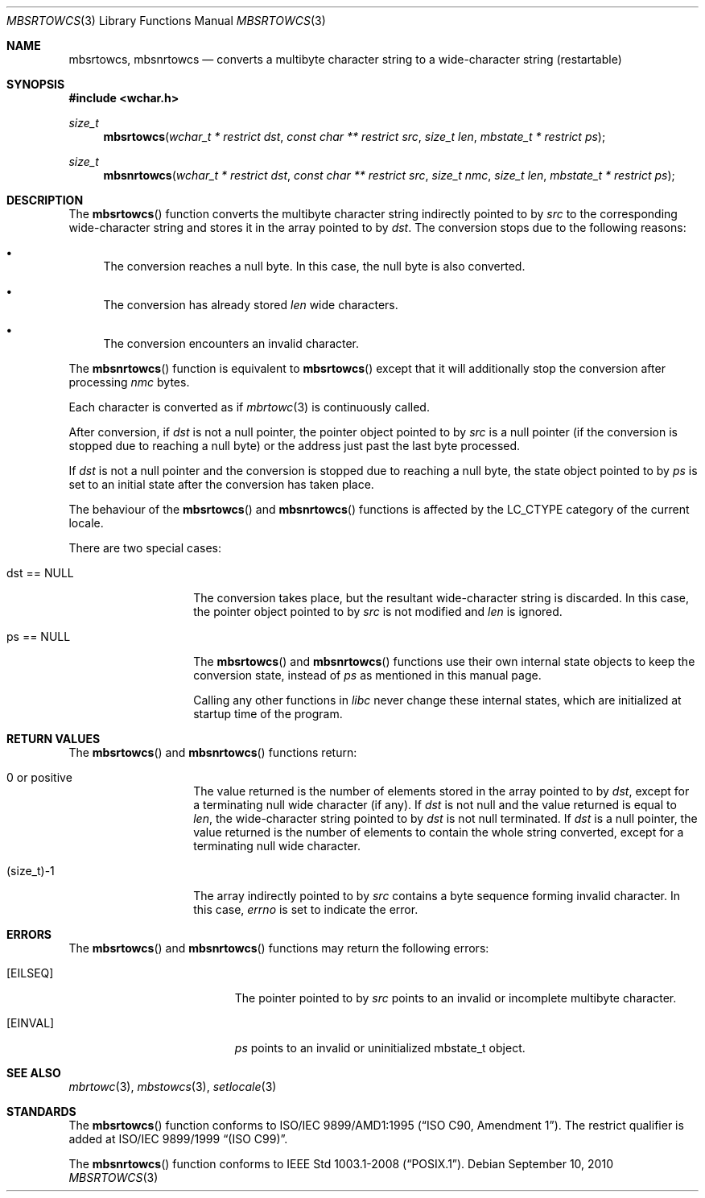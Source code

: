 .\" $OpenBSD: src/lib/libc/locale/mbsrtowcs.3,v 1.4 2012/06/07 19:47:40 matthew Exp $
.\" $NetBSD: mbsrtowcs.3,v 1.6 2003/09/08 17:54:31 wiz Exp $
.\"
.\" Copyright (c)2002 Citrus Project,
.\" All rights reserved.
.\"
.\" Redistribution and use in source and binary forms, with or without
.\" modification, are permitted provided that the following conditions
.\" are met:
.\" 1. Redistributions of source code must retain the above copyright
.\"    notice, this list of conditions and the following disclaimer.
.\" 2. Redistributions in binary form must reproduce the above copyright
.\"    notice, this list of conditions and the following disclaimer in the
.\"    documentation and/or other materials provided with the distribution.
.\"
.\" THIS SOFTWARE IS PROVIDED BY THE AUTHOR AND CONTRIBUTORS ``AS IS'' AND
.\" ANY EXPRESS OR IMPLIED WARRANTIES, INCLUDING, BUT NOT LIMITED TO, THE
.\" IMPLIED WARRANTIES OF MERCHANTABILITY AND FITNESS FOR A PARTICULAR PURPOSE
.\" ARE DISCLAIMED.  IN NO EVENT SHALL THE AUTHOR OR CONTRIBUTORS BE LIABLE
.\" FOR ANY DIRECT, INDIRECT, INCIDENTAL, SPECIAL, EXEMPLARY, OR CONSEQUENTIAL
.\" DAMAGES (INCLUDING, BUT NOT LIMITED TO, PROCUREMENT OF SUBSTITUTE GOODS
.\" OR SERVICES; LOSS OF USE, DATA, OR PROFITS; OR BUSINESS INTERRUPTION)
.\" HOWEVER CAUSED AND ON ANY THEORY OF LIABILITY, WHETHER IN CONTRACT, STRICT
.\" LIABILITY, OR TORT (INCLUDING NEGLIGENCE OR OTHERWISE) ARISING IN ANY WAY
.\" OUT OF THE USE OF THIS SOFTWARE, EVEN IF ADVISED OF THE POSSIBILITY OF
.\" SUCH DAMAGE.
.\"
.Dd $Mdocdate: September 10 2010 $
.Dt MBSRTOWCS 3
.Os
.\" ----------------------------------------------------------------------
.Sh NAME
.Nm mbsrtowcs ,
.Nm mbsnrtowcs
.Nd converts a multibyte character string to a wide-character string \
(restartable)
.\" ----------------------------------------------------------------------
.Sh SYNOPSIS
.Fd #include <wchar.h>
.Ft size_t
.Fn mbsrtowcs "wchar_t * restrict dst" "const char ** restrict src" "size_t len" \
"mbstate_t * restrict ps"
.Ft size_t
.Fn mbsnrtowcs "wchar_t * restrict dst" "const char ** restrict src" "size_t nmc" \
"size_t len" "mbstate_t * restrict ps"
.\" ----------------------------------------------------------------------
.Sh DESCRIPTION
The
.Fn mbsrtowcs
function converts the multibyte character string indirectly pointed to by
.Fa src
to the corresponding wide-character string and stores it in the
array pointed to by
.Fa dst .
The conversion stops due to the following reasons:
.Bl -bullet
.It
The conversion reaches a null byte.
In this case, the null byte is also converted.
.It
The conversion has already stored
.Fa len
wide characters.
.It
The conversion encounters an invalid character.
.El
.Pp
The
.Fn mbsnrtowcs
function is equivalent to
.Fn mbsrtowcs
except that it will additionally stop the conversion after processing
.Fa nmc
bytes.
.Pp
Each character is converted as if
.Xr mbrtowc 3
is continuously called.
.Pp
After conversion,
if
.Fa dst
is not a null pointer,
the pointer object pointed to by
.Fa src
is a null pointer (if the conversion is stopped due to reaching a null byte)
or the address just past the last byte processed.
.Pp
If
.Fa dst
is not a
null pointer and the conversion is stopped due to reaching a null byte,
the state object pointed to by
.Fa ps
is set to an initial state after the conversion has taken place.
.Pp
The behaviour of the
.Fn mbsrtowcs
and
.Fn mbsnrtowcs
functions is affected by the
.Dv LC_CTYPE
category of the current locale.
.Pp
There are two special cases:
.Bl -tag -width 012345678901
.It "dst == NULL"
The conversion takes place, but the resultant wide-character string
is discarded.
In this case, the pointer object pointed to by
.Fa src
is not modified and
.Fa len
is ignored.
.It "ps == NULL"
The
.Fn mbsrtowcs
and
.Fn mbsnrtowcs
functions use their own internal state objects to keep the conversion state,
instead of
.Fa ps
as mentioned in this manual page.
.Pp
Calling any other functions in
.Em libc
never change these internal states,
which are initialized at startup time of the program.
.El
.\" ----------------------------------------------------------------------
.Sh RETURN VALUES
The
.Fn mbsrtowcs
and
.Fn mbsnrtowcs
functions return:
.Bl -tag -width 012345678901
.It 0 or positive
The value returned is the number of elements stored in the array pointed to by
.Fa dst ,
except for a terminating null wide character (if any).
If
.Fa dst
is not null and the value returned is equal to
.Fa len ,
the wide-character string pointed to by
.Fa dst
is not null terminated.
If
.Fa dst
is a null pointer, the value returned is the number of elements to contain
the whole string converted, except for a terminating null wide character.
.It (size_t)-1
The array indirectly pointed to by
.Fa src
contains a byte sequence forming invalid character.
In this case,
.Va errno
is set to indicate the error.
.El
.\" ----------------------------------------------------------------------
.Sh ERRORS
The
.Fn mbsrtowcs
and
.Fn mbsnrtowcs
functions may return the following errors:
.Bl -tag -width Er
.It Bq Er EILSEQ
The pointer pointed to by
.Fa src
points to an invalid or incomplete multibyte character.
.It Bq Er EINVAL
.Fa ps
points to an invalid or uninitialized mbstate_t object.
.El
.\" ----------------------------------------------------------------------
.Sh SEE ALSO
.Xr mbrtowc 3 ,
.Xr mbstowcs 3 ,
.Xr setlocale 3
.\" ----------------------------------------------------------------------
.Sh STANDARDS
The
.Fn mbsrtowcs
function conforms to
.\" .St -isoC-amd1 .
ISO/IEC 9899/AMD1:1995
.Pq Dq ISO C90, Amendment 1 .
The restrict qualifier is added at
.\" .St -isoC99 .
ISO/IEC 9899/1999
.Dq Pq ISO C99 .
.Pp
The
.Fn mbsnrtowcs
function conforms to
.St -p1003.1-2008 .
